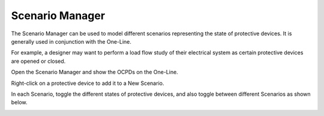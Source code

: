 .. _Scenario-Manager:

Scenario Manager
----------------

The Scenario Manager can be used to model different scenarios representing the state of protective devices.  It is generally used in conjunction with the One-Line.

For example, a designer may want to perform a load flow study of their electrical system as certain protective devices are opened or closed.

Open the Scenario Manager and show the OCPDs on the One-Line.

.. image:: images/scenario_manager_1.PNG
    :align: center

Right-click on a protective device to add it to a New Scenario.

.. image:: images/scenario_manager_2.PNG
    :align: center

.. image:: images/scenario_manager_3.PNG
    :align: center

In each Scenario, toggle the different states of protective devices, and also toggle between different Scenarios as shown below.

.. image:: images/scenario_manager_4.PNG
    :align: center

.. image:: images/scenario_manager_5.PNG
    :align: center
